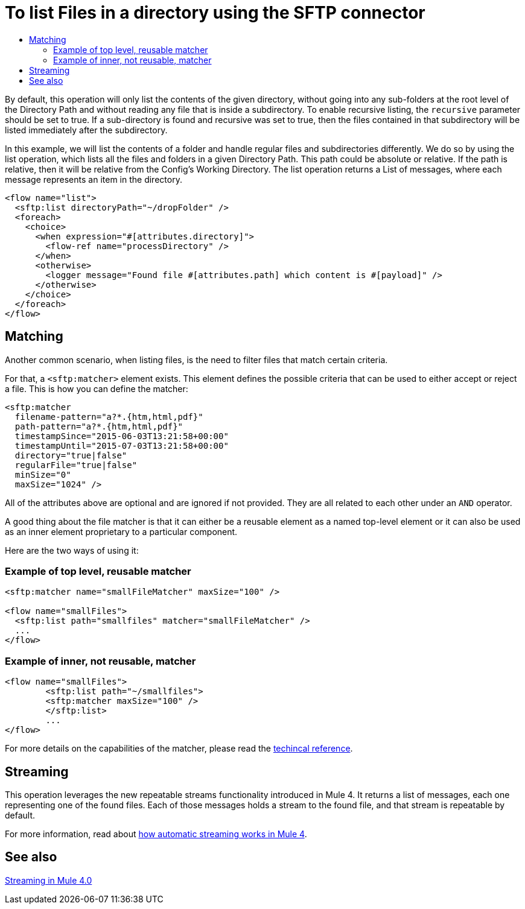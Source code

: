 = To list Files in a directory using the SFTP connector
:keywords: sftp, connector, list, directory
:toc:
:toc-title:

By default, this operation will only list the contents of the given directory, without going into any sub-folders at the root level of the Directory Path and without reading any file that is inside a subdirectory. To enable recursive listing, the `recursive` parameter should be set to true. If a sub-directory is found and recursive was set to true, then the files contained in that subdirectory will be listed immediately after the subdirectory.

In this example, we will list the contents of a folder and handle regular files and subdirectories differently. We do so by using the list operation, which lists all the files and folders in a given Directory Path. This path could be absolute or relative. If the path is relative, then it will be relative from the Config’s Working Directory. The list operation returns a List of messages, where each message represents an item in the directory.

[source, xml, linenums]
----
<flow name="list">
  <sftp:list directoryPath="~/dropFolder" />
  <foreach>
    <choice>
      <when expression="#[attributes.directory]">
        <flow-ref name="processDirectory" />
      </when>
      <otherwise>
        <logger message="Found file #[attributes.path] which content is #[payload]" />
      </otherwise>
    </choice>
  </foreach>
</flow>
----

== Matching
Another common scenario, when listing files, is the need to filter files that match certain criteria.

For that, a `<sftp:matcher>` element exists. This element defines the possible criteria that can be used to either accept or reject a file. This is how you can define the matcher:

[source, xml, linenums]
----
<sftp:matcher
  filename-pattern="a?*.{htm,html,pdf}"
  path-pattern="a?*.{htm,html,pdf}"
  timestampSince="2015-06-03T13:21:58+00:00"
  timestampUntil="2015-07-03T13:21:58+00:00"
  directory="true|false"
  regularFile="true|false"
  minSize="0"
  maxSize="1024" />
----

All of the attributes above are optional and are ignored if not provided. They are all related to each other under an `AND` operator.

A good thing about the file matcher is that it can either be a reusable element as a named top-level element or it can also be used as an inner element proprietary to a particular component.

Here are the two ways of using it:

=== Example of top level, reusable matcher

[source, xml, linenums]
----
<sftp:matcher name="smallFileMatcher" maxSize="100" />

<flow name="smallFiles">
  <sftp:list path="smallfiles" matcher="smallFileMatcher" />
  ...
</flow>
----

=== Example of inner, not reusable, matcher

[source, xml, linenums]
----
<flow name="smallFiles">
	<sftp:list path="~/smallfiles">
        <sftp:matcher maxSize="100" />
	</sftp:list>
	...
</flow>
----

For more details on the capabilities of the matcher, please read the link:sftp-documentation[techincal reference].

== Streaming

This operation leverages the new repeatable streams functionality introduced in Mule 4. It returns a list of messages, each one representing one of the found files. Each of those messages holds a stream to the found file, and that stream is repeatable by default.

For more information, read about link:/mule-user-guide/v/4.0/streaming-about[how automatic streaming works in Mule 4].

== See also

link:/mule-user-guide/v/4.0/streaming-about[Streaming in Mule 4.0]